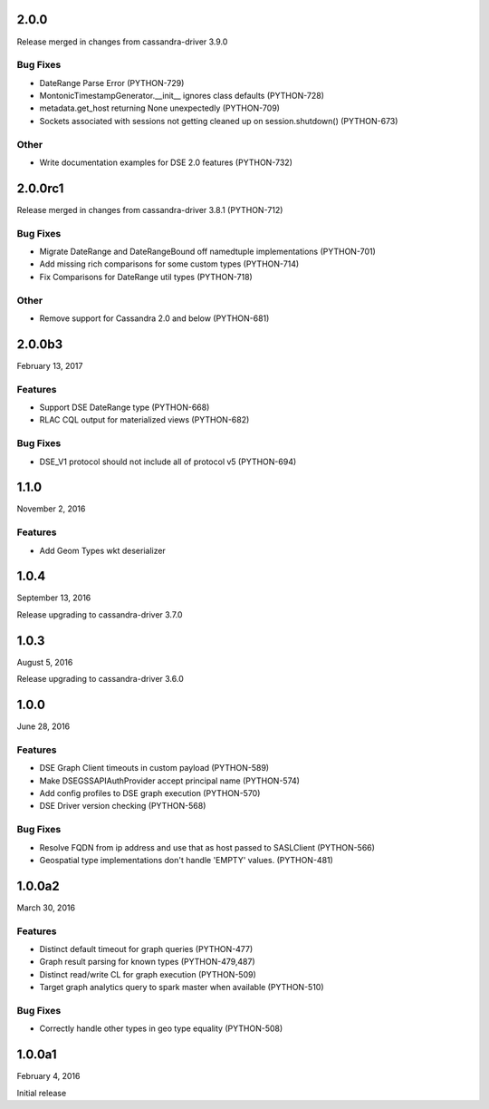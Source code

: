 2.0.0
=====

Release merged in changes from cassandra-driver 3.9.0

Bug Fixes
---------
* DateRange Parse Error (PYTHON-729)
* MontonicTimestampGenerator.__init__ ignores class defaults (PYTHON-728)
* metadata.get_host returning None unexpectedly (PYTHON-709)
* Sockets associated with sessions not getting cleaned up on session.shutdown() (PYTHON-673)

Other
-----
* Write documentation examples for DSE 2.0 features (PYTHON-732)

2.0.0rc1
========

Release merged in changes from cassandra-driver 3.8.1 (PYTHON-712)

Bug Fixes
--------
* Migrate DateRange and DateRangeBound off namedtuple implementations (PYTHON-701)
* Add missing rich comparisons for some custom types (PYTHON-714)
* Fix Comparisons for DateRange util types (PYTHON-718)

Other
-----
* Remove support for Cassandra 2.0 and below (PYTHON-681)

2.0.0b3
=======
February 13, 2017

Features
--------
* Support DSE DateRange type (PYTHON-668)
* RLAC CQL output for materialized views (PYTHON-682)

Bug Fixes
---------
* DSE_V1 protocol should not include all of protocol v5 (PYTHON-694)

1.1.0
=====
November 2, 2016

Features
--------
* Add Geom Types wkt deserializer

1.0.4
=====
September 13, 2016

Release upgrading to cassandra-driver 3.7.0

1.0.3
=====
August 5, 2016

Release upgrading to cassandra-driver 3.6.0

1.0.0
=====
June 28, 2016

Features
--------
* DSE Graph Client timeouts in custom payload (PYTHON-589)
* Make DSEGSSAPIAuthProvider accept principal name (PYTHON-574)
* Add config profiles to DSE graph execution (PYTHON-570)
* DSE Driver version checking (PYTHON-568)

Bug Fixes
---------
* Resolve FQDN from ip address and use that as host passed to SASLClient (PYTHON-566)
* Geospatial type implementations don't handle 'EMPTY' values. (PYTHON-481)

1.0.0a2
=======
March 30, 2016

Features
--------
* Distinct default timeout for graph queries (PYTHON-477)
* Graph result parsing for known types (PYTHON-479,487)
* Distinct read/write CL for graph execution (PYTHON-509)
* Target graph analytics query to spark master when available (PYTHON-510)

Bug Fixes
---------
* Correctly handle other types in geo type equality (PYTHON-508)

1.0.0a1
=======
February 4, 2016

Initial release
